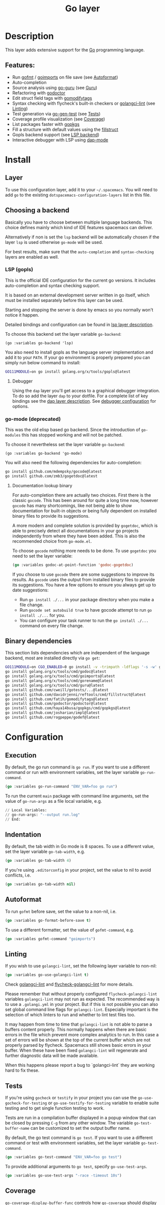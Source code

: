#+TITLE: Go layer

#+TAGS: general|layer|multi-paradigm|programming

[[file:img/go.png]]

* Table of Contents                     :TOC_5_gh:noexport:
- [[#description][Description]]
  - [[#features][Features:]]
- [[#install][Install]]
  - [[#layer][Layer]]
  - [[#choosing-a-backend][Choosing a backend]]
    - [[#lsp-gopls][LSP (gopls)]]
      - [[#debugger][Debugger]]
    - [[#go-mode-deprecated][go-mode (deprecated)]]
      - [[#documentation-lookup-binary][Documentation lookup binary]]
  - [[#binary-dependencies][Binary dependencies]]
- [[#configuration][Configuration]]
  - [[#execution][Execution]]
  - [[#indentation][Indentation]]
  - [[#autoformat][Autoformat]]
  - [[#linting][Linting]]
  - [[#tests][Tests]]
  - [[#coverage][Coverage]]
  - [[#guru][Guru]]
  - [[#debug][Debug]]
- [[#key-bindings][Key bindings]]
  - [[#go-commands-start-with-m][Go commands (start with =m=):]]
  - [[#go-guru][Go Guru]]
  - [[#refactoring][Refactoring]]

* Description
This layer adds extensive support for the [[https://golang.org][Go]] programming language.

** Features:
- Run [[https://golang.org/cmd/gofmt/][gofmt]] / [[https://godoc.org/golang.org/x/tools/cmd/goimports][goimports]] on file save (see [[#autoformat][Autoformat]])
- Auto-completion
- Source analysis using [[https://docs.google.com/document/d/1_Y9xCEMj5S-7rv2ooHpZNH15JgRT5iM742gJkw5LtmQ][go-guru]] (see [[#guru][Guru]])
- Refactoring with [[https://github.com/godoctor/godoctor][godoctor]]
- Edit struct field tags with [[https://github.com/fatih/gomodifytags][gomodifytags]]
- Syntax checking with flycheck's built-in checkers or [[https://github.com/golangci/golangci-lint][golangci-lint]] (see [[#linting][Linting]])
- Test generation via [[https://github.com/s-kostyaev/go-gen-test][go-gen-test]] (see [[#tests][Tests]])
- Coverage profile visualization (see [[#coverage][Coverage]])
- List packages faster with [[https://github.com/haya14busa/gopkgs][gopkgs]]
- Fill a structure with default values using the [[https://github.com/davidrjenni/reftools/tree/master/cmd/fillstruct][fillstruct]]
- Gopls backend support (see [[#lsp-gopls][LSP backend]])
- Interactive debugger with LSP using [[https://github.com/emacs-lsp/dap-mode][dap-mode]]

* Install
** Layer
To use this configuration layer, add it to your =~/.spacemacs=. You will need to
add =go= to the existing =dotspacemacs-configuration-layers= list in this file.

** Choosing a backend
Basically you have to choose between multiple language backends.
This choice defines mainly which kind of IDE features spacemacs
can deliver.

Alternatively if non is set the =lsp= backend will be automatically
chosen if the layer =lsp= is used otherwise =go-mode= will be used.

For best results, make sure that the =auto-completion= and =syntax-checking=
layers are enabled as well.

*** LSP (gopls)
This is the official IDE configuration for the current go versions.
It includes auto-completion and syntax checking support.

It is based on an external development server written in go itself,
which must be installed separately before this layer can be used.

Starting and stopping the server is done by emacs so you normally
won't notice it happen.

Detailed bindings and configuration can be found in [[https://github.com/syl20bnr/spacemacs/tree/develop/layers/%2Btools/lsp#key-bindings][lsp layer description]].

To choose this backend set the layer variable =go-backend=:

#+BEGIN_SRC elisp
  (go :variables go-backend 'lsp)
#+END_SRC

You also need to install gopls as the language server implementation
and add it to your =PATH=. If your go environment is properly
prepared you can simply run below command to install:

#+BEGIN_SRC sh
  GO111MODULE=on go install golang.org/x/tools/gopls@latest
#+END_SRC

**** Debugger
Using the =dap= layer you'll get access to a graphical debugger integration.
To do so add the layer =dap= to your dotfile. For a complete list of key bindings
see the [[https://github.com/syl20bnr/spacemacs/tree/develop/layers/%2Btools/dap#key-bindings][dap layer description]]. See [[#debug][debugger configuration]] for options.

*** go-mode (deprecated)
This was the old elisp based go backend. Since the introduction of
=go-modules= this has stopped working and will not be patched.

To choose it nevertheless set the layer variable =go-backend=:

#+BEGIN_SRC elisp
  (go :variables go-backend 'go-mode)
#+END_SRC

You will also need the following dependencies for auto-completion:

#+BEGIN_SRC sh
  go install github.com/mdempsky/gocode@latest
  go install github.com/zmb3/gogetdoc@latest
#+END_SRC

**** Documentation lookup binary
For auto-completion there are actually two choices. First there is the classic
=gocode=. This has been around for quite a long time now, however =gocode= has many
shortcomings, like not being able to show documentation for built-in objects or
being fully dependent on installed binary files to provide its suggestions.

A more modern and complete solution is provided by =gogetdoc=, which is able to
precisely detect all documentations in your go projects independently from where
they have been added. This is also the recommended choice from =go-mode.el=.

To choose =gocode= nothing more needs to be done. To use =gogetdoc= you need to set
the layer variable:

#+BEGIN_SRC emacs-lisp
  (go :variables godoc-at-point-function 'godoc-gogetdoc)
#+END_SRC

If you choose to use =gocode= there are some suggestions to improve its results.
As =gocode= uses the output from installed binary files to provide its suggestions.
You have a few options to ensure you always get up to date suggestions:
- Run =go install ./...= in your package directory when you make a file change.
- Run =gocode set autobuild true= to have gocode attempt to run =go install ./...=
  for you.
- You can configure your task runner to run the =go install ./...= command on every
  file change.

** Binary dependencies
This section lists dependencies which are independent of the
language backend, most are installed directly via =go get=:

#+BEGIN_SRC sh
  GO111MODULE=on CGO_ENABLED=0 go install -v -trimpath -ldflags '-s -w' github.com/golangci/golangci-lint/cmd/golangci-lint@latest
  go install golang.org/x/tools/cmd/godoc@latest
  go install golang.org/x/tools/cmd/goimports@latest
  go install golang.org/x/tools/cmd/gorename@latest
  go install golang.org/x/tools/cmd/guru@latest
  go install github.com/cweill/gotests/...@latest
  go install github.com/davidrjenni/reftools/cmd/fillstruct@latest
  go install github.com/fatih/gomodifytags@latest
  go install github.com/godoctor/godoctor@latest
  go install github.com/haya14busa/gopkgs/cmd/gopkgs@latest
  go install github.com/josharian/impl@latest
  go install github.com/rogpeppe/godef@latest
#+END_SRC

* Configuration
** Execution
By default, the go run command is =go run=. If you want to use a different
command or run with environment variables, set the layer variable
=go-run-command=.

#+BEGIN_SRC emacs-lisp
  (go :variables go-run-command "ENV_VAR=foo go run")
#+END_SRC

To run the current =main= package with command line arguments, set the value of
=go-run-args= as a file local variable, e.g.

#+BEGIN_SRC emacs-lisp
  // Local Variables:
  // go-run-args: "--output run.log"
  // End:
#+END_SRC

** Indentation
By default, the tab width in Go mode is 8 spaces. To use a different value, set
the layer variable =go-tab-width=, e.g.

#+BEGIN_SRC emacs-lisp
  (go :variables go-tab-width 4)
#+END_SRC

If you're using =.editorconfig= in your project, set the value to nil to avoid
conflicts, i.e.

#+BEGIN_SRC emacs-lisp
  (go :variables go-tab-width nil)
#+END_SRC

** Autoformat
To run =gofmt= before save, set the value to a non-nil, i.e.

#+BEGIN_SRC emacs-lisp
  (go :variables go-format-before-save t)
#+END_SRC

To use a different formatter, set the value of =gofmt-command=, e.g.

#+BEGIN_SRC emacs-lisp
  (go :variables gofmt-command "goimports")
#+END_SRC

** Linting
If you wish to use =golangci-lint=, set the following layer variable to non-nil:

#+BEGIN_SRC emacs-lisp
  (go :variables go-use-golangci-lint t)
#+END_SRC

Check [[https://github.com/golangci/golangci-lint][golangci-lint]] and [[https://github.com/weijiangan/flycheck-golangci-lint][flycheck-golangci-lint]] for more details.

Please remember that without properly configured =flycheck-golangci-lint= variables =golangci-lint=
may not run as expected. The recommended way is to use a =.golangi.yml= in your project.
But if this is not possible you can also set global command line flags for =golangci-lint=.
Especially important is the selection of which linters to run and whether to lint test files too.

It may happen from time to time that =golangci-lint= is not able to parse a buffers content
properly. This normally happens when there are basic errors in the file which prevent more
complex analytics to run. In this case a set of errors will be shown at the top of the
current buffer which are not properly parsed by flycheck. Spacemacs still shows basic
errors in your buffer. When these have been fixed =golangci-lint= will regenerate
and further diagnostic data will be made available.

When this happens please report a bug to `golangci-lint` they are working hard
to fix these.

** Tests
If you're using =gocheck= or =testify= in your project you can use the
=go-use-gocheck-for-testing= or =go-use-testify-for-testing= variable to enable
suite testing and to get single function testing to work.

Tests are run in a compilation buffer displayed in a popup window that can be
closed by pressing ~C-g~ from any other window. The variable =go-test-buffer-name=
can be customized to set the output buffer name.

By default, the go test command is =go test=. If you want to use a different
command or test with environment variables, set the layer variable
=go-test-command=.

#+BEGIN_SRC emacs-lisp
  (go :variables go-test-command "ENV_VAR=foo go test")
#+END_SRC

To provide additional arguments to =go test=, specify =go-use-test-args=.

#+BEGIN_SRC emacs-lisp
  (go :variables go-use-test-args "-race -timeout 10s")
#+END_SRC

** Coverage
=go-coverage-display-buffer-func= controls how =go-coverage= should display
the coverage buffer. See [[https://www.gnu.org/software/emacs/manual/html_node/elisp/Choosing-Window.html][display-buffer]] for a list of possible functions.
The default value is =display-buffer-reuse-window=.

** Guru
If you would like to use the =Go Guru= bindings in your work, in your project you
will need to set the scope with ~SPC m f o~. The scope is a comma separated set
of packages, and Go's recursive operator is supported. In addition, you can
prefix it with =-= to exclude a package from searching.

** Debug
Currently there are two implementations to integrate with the dap debugger in golang,
=dap-go= (which depends on a vscode extension) which is
depreciated and =dap-dlv-go= the default choice which is self-contained.
More details about both can be found [[https://emacs-lsp.github.io/dap-mode/page/configuration/#go][here]].

By default =dap-dlv-go= is used, however it is also possible to use the legacy
    intgration =dap-go= to do set the layer variable =go-dap-mode= as shown below:

#+begin_src emacs-lisp
  (go :variables go-dap-mode 'dap-go)
#+end_src

* Key bindings
** Go commands (start with =m=):

| Key binding   | Description                                                                           |
|---------------+---------------------------------------------------------------------------------------|
| ~SPC m =~     | run "go fmt"                                                                          |
| ~SPC m e b~   | go-play buffer                                                                        |
| ~SPC m e d~   | download go-play snippet                                                              |
| ~SPC m e r~   | go-play region                                                                        |
| ~SPC m g a~   | jump to matching test file or back from test to code file                             |
| ~SPC m g c~   | open a clone of the current buffer with a coverage info (=go tool cover -h= for help) |
| ~SPC m g g~   | go jump to definition                                                                 |
| ~SPC m h h~   | godoc at point                                                                        |
| ~SPC m i a~   | add import                                                                            |
| ~SPC m i g~   | goto imports                                                                          |
| ~SPC m i r~   | remove unused import                                                                  |
| ~SPC m r n~   | go rename                                                                             |
| ~SPC m t P~   | run "go test" for the current package and all packages under it                       |
| ~SPC m t g f~ | generate tests for all exported functions                                             |
| ~SPC m t g F~ | generate tests for all functions                                                      |
| ~SPC m t g g~ | DWIM generate test for the function in the active region                              |
| ~SPC m t p~   | run "go test" for the current package                                                 |
| ~SPC m t s~   | run "go test" for the suite you're currently in (requires gocheck)                    |
| ~SPC m t t~   | run "go test" for the function you're currently in (while you're in a _.test.go file) |
| ~SPC m x x~   | run "go run" for the current 'main' package                                           |

** Go Guru

| Key binding | Description                                          |
|-------------+------------------------------------------------------|
| ~SPC m f <~ | go-guru show possible callers                        |
| ~SPC m f >~ | go-guru show call targets                            |
| ~SPC m f c~ | go-guru show channel sends/receives                  |
| ~SPC m f d~ | go-guru describe symbol at point                     |
| ~SPC m f e~ | go-guru show possible contants/types for error value |
| ~SPC m f f~ | go-guru show free variables                          |
| ~SPC m f i~ | go-guru show implements relation                     |
| ~SPC m f j~ | go-guru jump to symbol definition                    |
| ~SPC m f o~ | go-guru set analysis scope                           |
| ~SPC m f p~ | go-guru show what the select expression points to    |
| ~SPC m f r~ | go-guru show referrers                               |
| ~SPC m f s~ | go-guru show callstack                               |

** Refactoring

| Key binding | Description                                                     |
|-------------+-----------------------------------------------------------------|
| ~SPC m r d~ | Add comment stubs                                               |
| ~SPC m r e~ | Extract code as new function                                    |
| ~SPC m r f~ | Add field tags (with =gomodifytags=)                            |
| ~SPC m r F~ | Remove field tags (with =gomodifytags=)                         |
| ~SPC m r i~ | Generate method stubs for implementing an interface (=go-impl=) |
| ~SPC m r n~ | Rename (with =godoctor=)                                        |
| ~SPC m r N~ | Rename (with =go-rename=)                                       |
| ~SPC m r s~ | Fill structure with default values (with =go-fillstruct=)       |
| ~SPC m r t~ | Toggle declaration and assignment                               |
